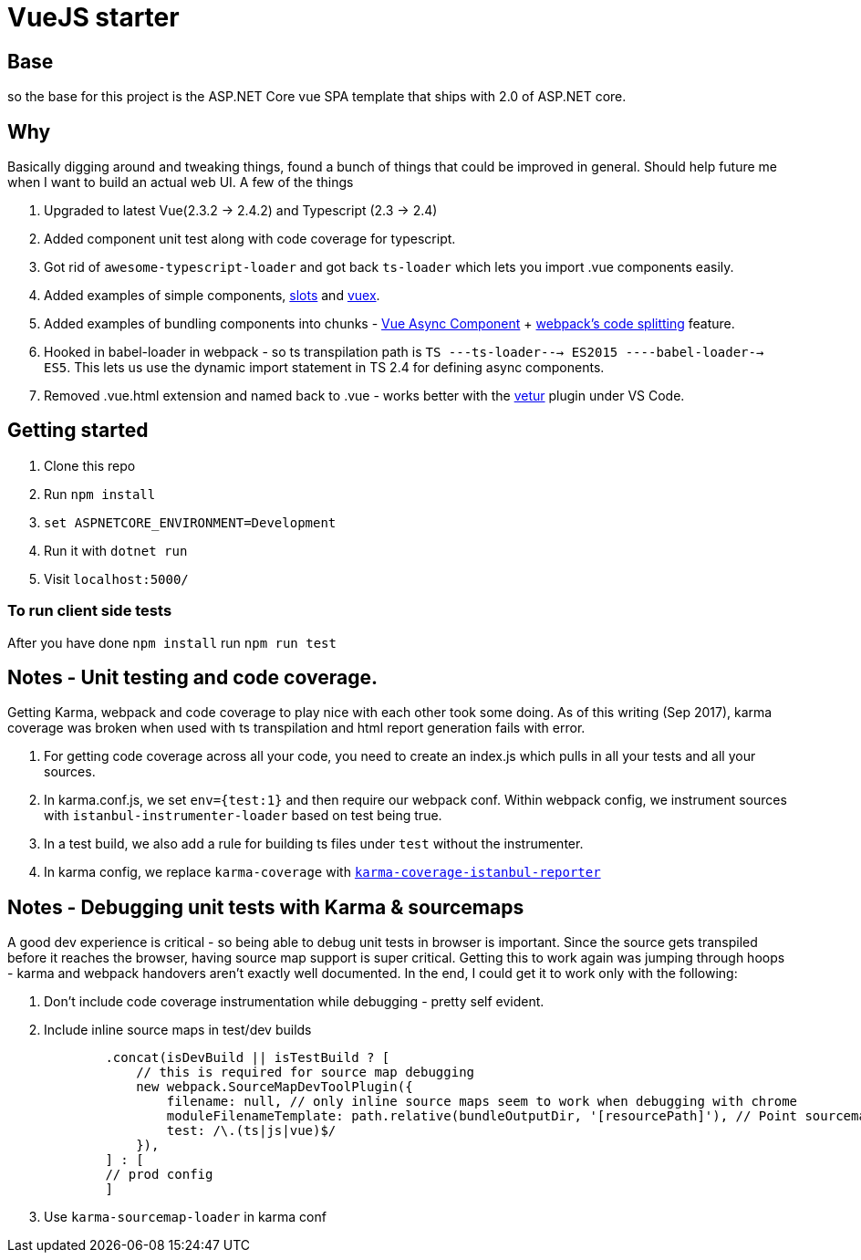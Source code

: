 # VueJS starter

## Base

so the base for this project is the ASP.NET Core vue SPA template that ships
with 2.0 of ASP.NET core.

## Why

Basically digging around and tweaking things, found a bunch of things that
could be improved in general. Should help future me when I want to build an
actual web UI. A few of the things 

. Upgraded to latest Vue(2.3.2 -> 2.4.2) and Typescript (2.3 -> 2.4)
. Added component unit test along with code coverage for typescript.
. Got rid of `awesome-typescript-loader` and got back `ts-loader` which lets
you import .vue components easily.
. Added examples of simple components,
https://vuejs.org/v2/guide/components.html#Named-Slots[slots] and
https://vuex.vuejs.org/en/intro.html[vuex].
. Added examples of bundling components into chunks -
https://vuejs.org/v2/guide/components.html#Async-Components[Vue Async
Component] + https://webpack.js.org/guides/code-splitting/[webpack's code
splitting] feature.
. Hooked in babel-loader in webpack - so ts transpilation path is 
`TS ---ts-loader---> ES2015 ----babel-loader--> ES5`. This lets us use the dynamic 
import statement in TS 2.4 for defining async components.
. Removed .vue.html extension and named back to .vue - works better with the
https://marketplace.visualstudio.com/items?itemName=octref.vetur[vetur] plugin
under VS Code.

## Getting started

. Clone this repo
. Run `npm install`
. `set ASPNETCORE_ENVIRONMENT=Development`
. Run it with `dotnet run`
. Visit `localhost:5000/`

### To run client side tests

After you have done `npm install` run `npm run test`

## Notes - Unit testing and code coverage.

Getting Karma, webpack and code coverage to play nice with each other took some doing.
As of this writing (Sep 2017), karma coverage was broken when used with ts transpilation and html report
generation fails with error. 

. For getting code coverage across all your code, you need to create an index.js which pulls in
all your tests and all your sources.
. In karma.conf.js, we set `env={test:1}` and then require our webpack conf. Within webpack config,
we instrument sources with `istanbul-instrumenter-loader` based on test being true.
. In a test build, we also add a rule for building ts files under `test` without the instrumenter.
. In karma config, we replace `karma-coverage` with
https://github.com/mattlewis92/karma-coverage-istanbul-reporter[`karma-coverage-istanbul-reporter`]

## Notes - Debugging unit tests with Karma & sourcemaps

A good dev experience is critical - so being able to debug unit tests in browser is important. Since
the source gets transpiled before it reaches the browser, having source map support is super critical.
Getting this to work again was jumping through hoops - karma and webpack handovers aren't exactly well
documented. In the end, I could get it to work only with the following:

. Don't include code coverage instrumentation while debugging - pretty self evident.
. Include inline source maps in test/dev builds
+
[source, javascript]
-------------
        .concat(isDevBuild || isTestBuild ? [
            // this is required for source map debugging 
            new webpack.SourceMapDevToolPlugin({
                filename: null, // only inline source maps seem to work when debugging with chrome
                moduleFilenameTemplate: path.relative(bundleOutputDir, '[resourcePath]'), // Point sourcemap entries to the original file locations on disk
                test: /\.(ts|js|vue)$/
            }),
        ] : [
        // prod config
        ]
-------------
. Use `karma-sourcemap-loader` in karma conf